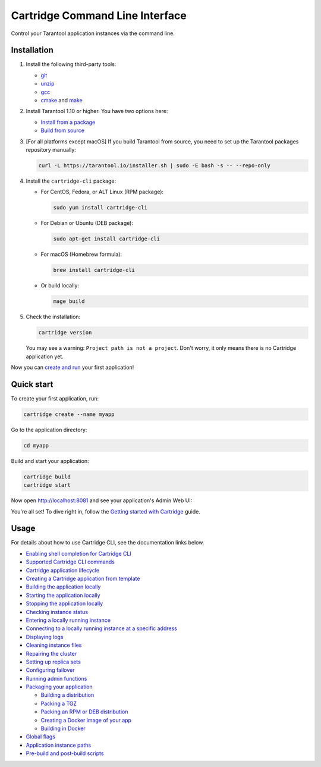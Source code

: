 Cartridge Command Line Interface
================================

..  image:: https://img.shields.io/github/v/release/tarantool/cartridge-cli?include_prereleases&label=Release&labelColor=2d3532
    :alt: Cartridge CLI latest release on GitHub
    :target: https://github.com/tarantool/cartridge-cli/releases

..  image:: https://github.com/tarantool/cartridge-cli/workflows/Tests/badge.svg
    :alt: Cartridge CLI build status on GitHub Actions
    :target: https://github.com/tarantool/cartridge-cli/actions/workflows/tests.yml


Control your Tarantool application instances via the command line.

Installation
------------

1.  Install the following third-party tools:

    *   `git <https://git-scm.com/book/en/v2/Getting-Started-Installing-Git>`__
    *   `unzip <https://linuxize.com/post/how-to-unzip-files-in-linux/>`__
    *   `gcc <https://gcc.gnu.org/install/>`__
    *   `cmake <https://cmake.org/install/>`__
        and `make <https://cmake.org/install/>`__

2.  Install Tarantool 1.10 or higher. You have two options here:

    *   `Install from a package <https://www.tarantool.io/en/download/>`__
    *   `Build from source <https://www.tarantool.io/en/doc/latest/dev_guide/building_from_source/>`__

3.  [For all platforms except macOS] If you build Tarantool from source,
    you need to set up the Tarantool packages repository manually:

    ..  code-block:: bash

        curl -L https://tarantool.io/installer.sh | sudo -E bash -s -- --repo-only

4.  Install the ``cartridge-cli`` package:

    *   For CentOS, Fedora, or ALT Linux (RPM package):

        ..  code-block:: bash

            sudo yum install cartridge-cli

    *   For Debian or Ubuntu (DEB package):

        ..  code-block:: bash

            sudo apt-get install cartridge-cli

    *   For macOS (Homebrew formula):

        ..  code-block:: bash

            brew install cartridge-cli

    *   Or build locally:

        .. code-block:: bash

           mage build

5.  Check the installation:

    ..  code-block:: bash
        
        cartridge version

    You may see a warning: ``Project path is not a project``.
    Don't worry, it only means there is no Cartridge application yet.

Now you can
`create and run <https://www.tarantool.io/en/doc/latest/getting_started/getting_started_cartridge/>`__
your first application!


Quick start
-----------

To create your first application, run:

..  code-block:: bash

    cartridge create --name myapp

Go to the application directory:

..  code-block:: bash

    cd myapp

Build and start your application:

..  code-block:: bash

    cartridge build
    cartridge start

Now open http://localhost:8081 and see your application's Admin Web UI:

..  image:: https://user-images.githubusercontent.com/11336358/75786427-52820c00-5d76-11ea-93a4-309623bda70f.png
    :align: center

You're all set! To dive right in, follow the
`Getting started with Cartridge <https://www.tarantool.io/en/doc/latest/getting_started/getting_started_cartridge/>`__
guide.

Usage
-----

For details about how to use Cartridge CLI, see the documentation links below.

*   `Enabling shell completion for Cartridge CLI <https://www.tarantool.io/en/doc/latest/book/cartridge/cartridge_cli/installation/#enable-shell-completion>`__
*   `Supported Cartridge CLI commands <https://www.tarantool.io/en/doc/latest/book/cartridge/cartridge_cli/commands/>`__
*   `Cartridge application lifecycle <https://www.tarantool.io/en/doc/latest/book/cartridge/cartridge_cli/lifecycle/>`__

*   `Creating a Cartridge application from template <https://www.tarantool.io/en/doc/latest/book/cartridge/cartridge_cli/commands/create/>`__
*   `Building the application locally <https://www.tarantool.io/en/doc/latest/book/cartridge/cartridge_cli/commands/build/>`__
*   `Starting the application locally <https://www.tarantool.io/en/doc/latest/book/cartridge/cartridge_cli/commands/start/>`__
*   `Stopping the application locally <https://www.tarantool.io/en/doc/latest/book/cartridge/cartridge_cli/commands/stop/>`__
*   `Checking instance status <https://www.tarantool.io/en/doc/latest/book/cartridge/cartridge_cli/commands/status/>`__
*   `Entering a locally running instance <https://www.tarantool.io/en/doc/latest/book/cartridge/cartridge_cli/commands/enter/>`__
*   `Connecting to a locally running instance at a specific address <https://www.tarantool.io/en/doc/latest/book/cartridge/cartridge_cli/commands/connect/>`__
*   `Displaying logs <https://www.tarantool.io/en/doc/latest/book/cartridge/cartridge_cli/commands/log/>`__
*   `Cleaning instance files <https://www.tarantool.io/en/doc/latest/book/cartridge/cartridge_cli/commands/clean/>`__
*   `Repairing the cluster <https://www.tarantool.io/en/doc/latest/book/cartridge/cartridge_cli/commands/repair/>`__
*   `Setting up replica sets <https://www.tarantool.io/en/doc/latest/book/cartridge/cartridge_cli/commands/replicasets/>`__
*   `Configuring failover <https://www.tarantool.io/en/doc/latest/book/cartridge/cartridge_cli/commands/failover/>`__
*   `Running admin functions <https://www.tarantool.io/en/doc/latest/book/cartridge/cartridge_cli/commands/admin/>`__
*   `Packaging your application <https://www.tarantool.io/en/doc/latest/book/cartridge/cartridge_cli/commands/pack/>`__

    -   `Building a distribution <https://www.tarantool.io/en/doc/latest/book/cartridge/cartridge_cli/commands/pack/#building-the-package>`__
    -   `Packing a TGZ <https://www.tarantool.io/en/doc/latest/book/cartridge/cartridge_cli/commands/pack/tgz/>`__
    -   `Packing an RPM or DEB distribution <https://www.tarantool.io/en/doc/latest/book/cartridge/cartridge_cli/commands/pack/rpm-deb/>`__
    -   `Creating a Docker image of your app <https://www.tarantool.io/en/doc/latest/book/cartridge/cartridge_cli/commands/pack/docker/>`__
    -   `Building in Docker <https://www.tarantool.io/en/doc/latest/book/cartridge/cartridge_cli/commands/pack/building-in-docker/>`__

*   `Global flags <https://www.tarantool.io/en/doc/latest/book/cartridge/cartridge_cli/global-flags/>`__
*   `Application instance paths <https://www.tarantool.io/en/doc/latest/book/cartridge/cartridge_cli/instance-paths/>`__
*   `Pre-build and post-build scripts <https://www.tarantool.io/en/doc/latest/book/cartridge/cartridge_cli/pre-post-build/>`__
